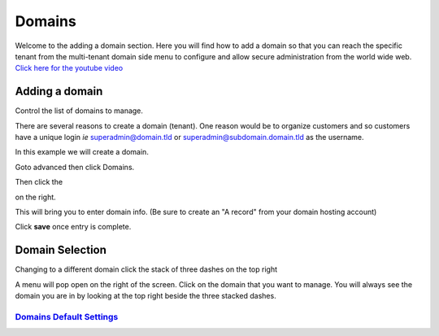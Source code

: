 **********
Domains
**********

Welcome to the adding a domain section.  Here you will find how to add a domain so that you can reach the specific tenant from the multi-tenant domain side menu to configure and allow secure administration from the world wide web. `Click here for the youtube video`_

.. image:: ../_static/images/fusionpbx_domain.jpg
        :scale: 85%
  


===============
Adding a domain
===============

Control the list of domains to manage.


There are several reasons to create a domain (tenant).  One reason would be to organize customers and so customers have a unique login *ie* superadmin@domain.tld or superadmin@subdomain.domain.tld as the username. 

In this example we will create a domain.  

Goto advanced then click Domains.

.. image:: ../_static/images/fusionpbx_domain.jpg
        :scale: 85%
  
Then click the

.. image:: ../_static/images/plus.png
        :scale: 75%
 
on the right.

.. image:: ../_static/images/fusionpbx_domain1.jpg
        :scale: 75%


This will bring you to enter domain info. (Be sure to create an "A record" from your domain hosting account)

.. image:: ../_static/images/fusionpbx_domain2.jpg
        :scale: 75%

Click **save** once entry is complete.

.. image:: ../_static/images/fusionpbx_domain1.jpg
        :scale: 75%



================
Domain Selection
================

Changing to a different domain click the stack of three dashes on the top right

.. image:: ../_static/images/fusionpbx_domain5.jpg
        :scale: 75%

A menu will pop open on the right of the screen.  Click on the domain that you want to manage.  You will always see the domain you are in by looking at the top right beside the three stacked dashes.



.. image:: ../_static/images/fusionpbx_domain6.jpg
        :scale: 75%

`Domains Default Settings`_
---------------------------------------




.. _Domains Default Settings: /en/latest/advanced/default_settings.html#id7
.. _Click here for the youtube video: https://youtu.be/frMNh43GfUo
